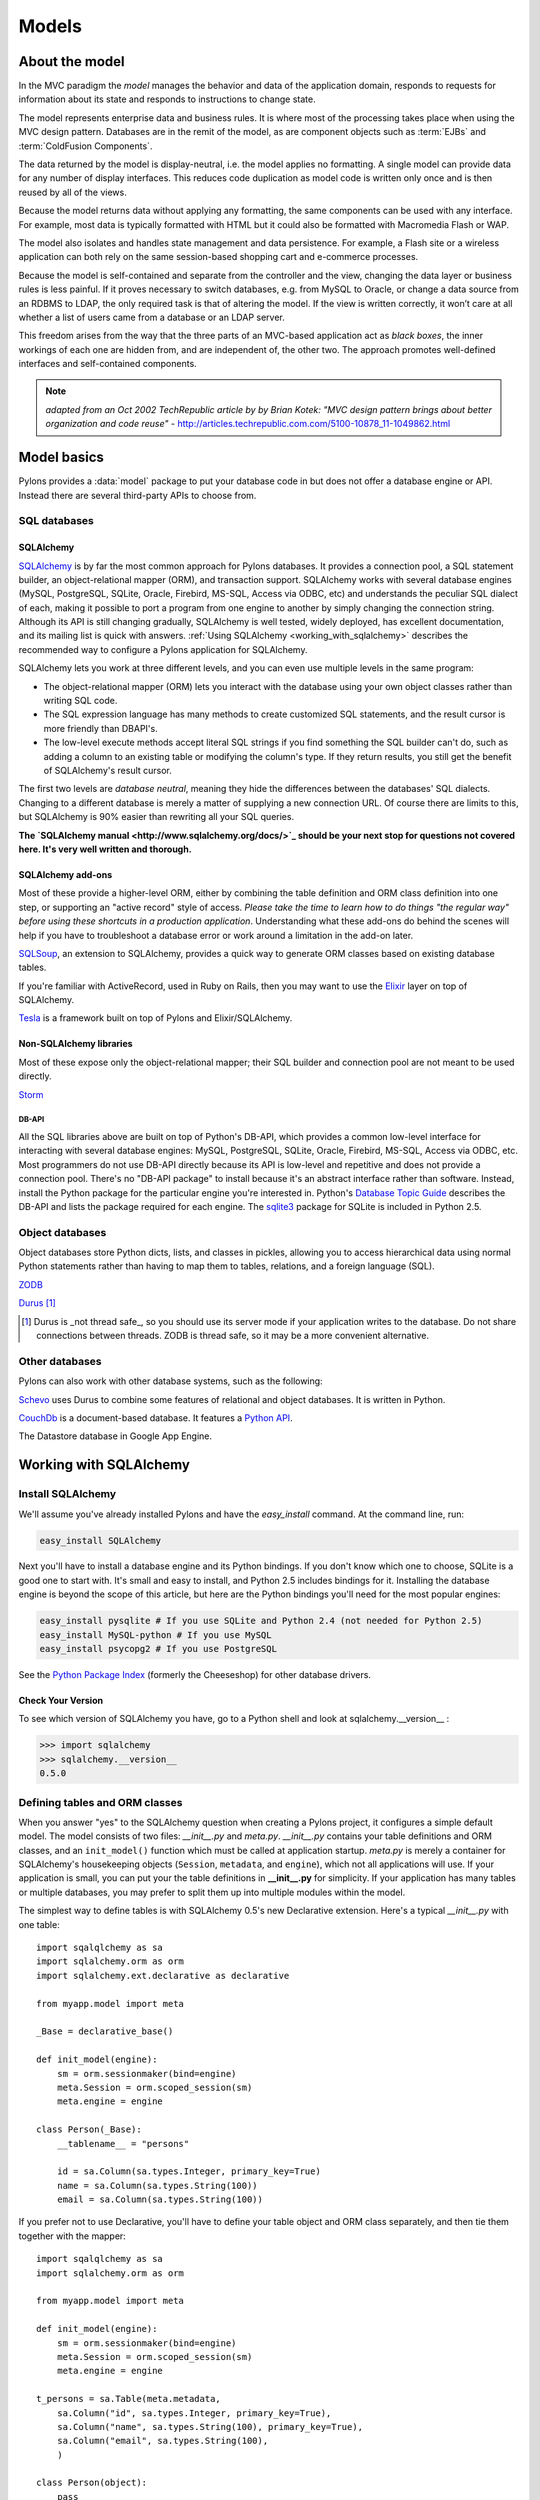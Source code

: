 .. _models:

======
Models
======

About the model
===============

.. image:: _static/pylon3.jpg
   :alt: 
   :align: left
   :height: 450px
   :width: 368px

In the MVC paradigm the *model* manages the behavior and data of the application domain, responds to requests for information about its state and responds to instructions to change state.

The model represents enterprise data and business rules. It is where most of the processing takes place when using the MVC design pattern. Databases are in the remit of the model, as are component objects such as :term:`EJBs` and :term:`ColdFusion Components`.

The data returned by the model is display-neutral, i.e. the model applies no formatting. A single model can provide data for any number of display interfaces. This reduces code duplication as model code is written only once and is then reused by all of the views.

Because the model returns data without applying any formatting, the same components can be used with any interface. For example, most data is typically formatted with HTML but it could also be formatted with Macromedia Flash or WAP.

The model also isolates and handles state management and data persistence. For example, a Flash site or a wireless application can both rely on the same session-based shopping cart and e-commerce processes.

Because the model is self-contained and separate from the controller and the view, changing the data layer or business rules is less painful. If it proves necessary to switch databases, e.g. from MySQL to Oracle, or change a data source from an RDBMS to LDAP, the only required task is that of altering the model. If the view is written correctly, it won’t care at all whether a list of users came from a database or an LDAP server.

This freedom arises from the way that the three parts of an MVC-based application act as `black boxes`, the inner workings of each one are hidden from, and are independent of, the other two. The approach promotes well-defined interfaces and self-contained components.

.. note:: *adapted from an Oct 2002 TechRepublic article by by Brian Kotek: "MVC design pattern brings about better organization and code reuse"* - http://articles.techrepublic.com.com/5100-10878_11-1049862.html

Model basics
============

Pylons provides a :data:`model` package to put your database code in but does not offer a database engine or API.  Instead there are several third-party APIs to choose from.

SQL databases
-------------

SQLAlchemy
^^^^^^^^^^

`SQLAlchemy <http://www.sqlalchemy.org/>`_ is by far the most common approach for Pylons databases.  It provides a connection pool, a SQL statement builder, an object-relational mapper (ORM), and transaction support.  SQLAlchemy works with several database engines (MySQL, PostgreSQL, SQLite, Oracle, Firebird, MS-SQL, Access via ODBC, etc) and understands the peculiar SQL dialect of each, making it possible to port a program from one engine to another by simply changing the connection string.  Although its API is still changing gradually, SQLAlchemy is well tested, widely deployed, has excellent documentation, and its mailing list is quick with answers.  :ref:`Using SQLAlchemy <working_with_sqlalchemy>` describes the recommended way to configure a Pylons application for SQLAlchemy.

SQLAlchemy lets you work at three different levels, and you can even use
multiple levels in the same program:

* The object-relational mapper (ORM) lets you interact with the database using your own object classes rather than writing SQL code. 
* The SQL expression language has many methods to create customized SQL statements, and the result cursor is more friendly than DBAPI's. 
* The low-level execute methods accept literal SQL strings if you find something the SQL builder can't do, such as adding a column to an existing table or modifying the column's type. If they return results, you still get the benefit of SQLAlchemy's result cursor. 

The first two levels are *database neutral*, meaning they hide the differences between the databases' SQL dialects. Changing to a different database is merely a matter of supplying a new connection URL. Of course there are limits to this, but SQLAlchemy is 90% easier than rewriting all your SQL queries. 

**The `SQLAlchemy manual <http://www.sqlalchemy.org/docs/>`_ should be your next stop for questions not covered here. It's very well written and thorough.**

SQLAlchemy add-ons
^^^^^^^^^^^^^^^^^^

Most of these provide a higher-level ORM, either by combining the table definition and ORM class definition into one step, or supporting an "active record" style of access.  
*Please take the time to learn how to do things "the regular way" before using these shortcuts in a production application*.  Understanding what these add-ons do behind the scenes will help if you have to troubleshoot a database error or work around a limitation in the add-on later.

`SQLSoup <http://www.sqlalchemy.org/docs/05/plugins.html#plugins_sqlsoup>`_, an extension to SQLAlchemy, provides a quick way to generate ORM classes based on existing database tables.

If you're familiar with ActiveRecord, used in Ruby on Rails, then you may want to use the `Elixir <http://elixir.ematia.de/>`_ layer on top of SQLAlchemy.

`Tesla <http://code.google.com/p/tesla-pylons-elixir/>`_ is a framework built on top of Pylons and Elixir/SQLAlchemy.

Non-SQLAlchemy libraries
^^^^^^^^^^^^^^^^^^^^^^^^

Most of these expose only the object-relational mapper; their SQL builder and connection pool are not meant to be used directly.

`Storm <http://storm.canonical.com>`_

DB-API
++++++

All the SQL libraries above are built on top of Python's DB-API, which provides a common low-level interface for interacting with several database engines: MySQL, PostgreSQL, SQLite, Oracle, Firebird, MS-SQL, Access via ODBC, etc.  Most programmers do not use DB-API directly because its API is low-level and repetitive and does not provide a connection pool.  There's no "DB-API package" to install because it's an abstract interface rather than software.  Instead, install the Python package for the particular engine you're interested in.  Python's `Database Topic Guide <http://www.python.org/topics/database/>`_ describes the DB-API and lists the package required for each engine.  The `sqlite3 <http://docs.python.org/lib/module-sqlite3.html>`_ package for SQLite is included in Python 2.5.

Object databases
----------------

Object databases store Python dicts, lists, and classes in pickles, allowing you to access hierarchical data using normal Python statements rather than having to map them to tables, relations, and a foreign language (SQL).

`ZODB <http://wiki.zope.org/ZODB/FrontPage>`_

`Durus <http://www.mems-exchange.org/software/durus/>`_ [#]_

.. [#] Durus is _not thread safe_, so you should use its server mode if your
   application writes to the database.  Do not share connections between
   threads.  ZODB is thread safe, so it may be a more convenient alternative.

Other databases
---------------

Pylons can also work with other database systems, such as the following:

`Schevo <http://schevo.org/>`_ uses Durus to combine some features of relational and object databases.  It is written in Python.

`CouchDb <http://couchdb.org/>`_ is a document-based database.  It features a `Python API <http://code.google.com/p/couchdb-python/>`_.

The Datastore database in Google App Engine.

.. _working_with_sqlalchemy:

Working with SQLAlchemy
=======================

Install SQLAlchemy
------------------


We'll assume you've already installed Pylons and have the `easy_install` command. At the command line, run: 

.. code-block:: bash

    easy_install SQLAlchemy 


Next you'll have to install a database engine and its Python bindings. If you don't know which one to choose, SQLite is a good one to start with. It's small and easy to install, and Python 2.5 includes bindings for it. Installing the database engine is beyond the scope of this article, but here are the Python bindings you'll need for the most popular engines: 

.. code-block:: bash

    easy_install pysqlite # If you use SQLite and Python 2.4 (not needed for Python 2.5) 
    easy_install MySQL-python # If you use MySQL 
    easy_install psycopg2 # If you use PostgreSQL 


See the `Python Package Index <http://pypi.python.org/>`_ (formerly the Cheeseshop) for other database drivers. 

Check Your Version 
^^^^^^^^^^^^^^^^^^


To see which version of SQLAlchemy you have, go to a Python shell and look at sqlalchemy.\_\_version\_\_ : 

.. code-block:: pycon

    >>> import sqlalchemy 
    >>> sqlalchemy.__version__ 
    0.5.0


Defining tables and ORM classes
-------------------------------

When you answer "yes" to the SQLAlchemy question when creating a Pylons
project, it configures a simple default model.  The model consists of two
files: *__init__.py* and *meta.py*.  *__init__.py* contains your table
definitions and ORM classes, and an ``init_model()`` function which must be
called at application startup.  *meta.py* is merely a container for
SQLAlchemy's housekeeping objects (``Session``, ``metadata``, and ``engine``),
which not all applications will use.  If your application is small, you can put
your the table definitions in **__init__.py** for simplicity.  If your
application has many tables or multiple databases, you may prefer to split them
up into multiple modules within the model.

The simplest way to define tables is with SQLAlchemy 0.5's new Declarative
extension.  Here's a typical *__init__.py* with one table::

    import sqalqlchemy as sa
    import sqlalchemy.orm as orm
    import sqlalchemy.ext.declarative as declarative

    from myapp.model import meta

    _Base = declarative_base()

    def init_model(engine):
        sm = orm.sessionmaker(bind=engine)
        meta.Session = orm.scoped_session(sm)
        meta.engine = engine

    class Person(_Base):
        __tablename__ = "persons"

        id = sa.Column(sa.types.Integer, primary_key=True)
        name = sa.Column(sa.types.String(100))
        email = sa.Column(sa.types.String(100))

If you prefer not to use Declarative, you'll have to define your table object
and ORM class separately, and then tie them together with the mapper::

    import sqalqlchemy as sa
    import sqlalchemy.orm as orm

    from myapp.model import meta

    def init_model(engine):
        sm = orm.sessionmaker(bind=engine)
        meta.Session = orm.scoped_session(sm)
        meta.engine = engine

    t_persons = sa.Table(meta.metadata,
        sa.Column("id", sa.types.Integer, primary_key=True),
        sa.Column("name", sa.types.String(100), primary_key=True),
        sa.Column("email", sa.types.String(100),
        )

    class Person(object):
        pass

    orm.mapper(Person, t_persons)

If the table already exists, you can read its column definitions from the
database rather than specifying them manually; this is called *reflecting* the
table.  The advantage is you don't have to specify the column types in Python
code.  Reflecting must be done inside ``init_model()`` because it depends on a
live database engine, which is not available when the module is imported.  (An
*engine* is a SQLAlchemy object that knows how to connect to a particular
database.)  Here's the second example with reflection::

    import sqalqlchemy as sa
    import sqlalchemy.orm as orm

    from myapp.model import meta

    def init_model(engine):
        global t_persons

        sm = orm.sessionmaker(bind=engine)
        meta.Session = orm.scoped_session(sm)
        meta.engine = engine

        t_persons = sa.Table(meta.metadata, autoload=True, autoload_with=engine)

        orm.mapper(Person, t_persons)

    class Person(object):
        pass

Note how ``t_persons`` and the ``orm.mapper()`` call moved into ``init_model``,
while the ``Person`` class didn't have to.  Also note the ``global t_persons``
statement.  This tells Python that ``t_persons`` is a a global variable outside
the function.  (``global`` is required when assigning to a global variable
inside a function.  It's not required if you're merely modifying a mutable
object in place, which is why ``meta`` doesn't have to be declared global.)

.. tip:  SQLAlchemy 0.4

   SQLAlchemy 0.4 does not have Declarative.  Also, the recommended 
   sessionmaker arguments are a little different::

        sm = orm.sessionmaker(autoflush=True, transactional=True, bind=engine)

Relation example 
^^^^^^^^^^^^^^^^


Here's an example of a `Person` and an `Address` class with a many:many relationship on `people.my_addresses`. See `Relational Databases for People in a Hurry <http://wiki.pylonshq.com/display/pylonscookbook/Relational+databases+for+people+in+a+hurry>`_ and the SQLAlchemy manual for details. 

.. code-block:: python

    t_people = sa.Table('people', meta.metadata, 
        sa.Column('id', sa.types.Integer, primary_key=True), 
        sa.Column('name', sa.types.String(100)), 
        sa.Column('email', sa.types.String(100)),
        ) 

    t_addresses_people = sa.Table('addresses_people', meta.metadata, 
        sa.Column('id', sa.types.Integer, primary_key=True), 
        sa.Column('person_id', sa.types.Integer, sa.ForeignKey('people.id')), 
        sa.Column('address_id', sa.types.Integer, sa.ForeignKey('addresses.id')),
        ) 

    t_addresses = sa.Table('addresses', meta.metadata, 
        sa.Column('id', sa.types.Integer, primary_key=True), 
        sa.Column('address', sa.types.String(100)),
        ) 

    class Person(object): 
        pass 

    class Address(object): 
        pass 

    orm.mapper(Address, t_addresses) 
    orm.mapper(Person, t_people, properties = { 
        'my_addresses' : orm.relation(Address, secondary = t_addresses_people), 
        }) 


Using the model standalone 
^^^^^^^^^^^^^^^^^^^^^^^^^^

You now have everything necessary to use the model in a standalone script such as a cron job, or to test it interactively. You just need to create a SQLAlchemy engine and connect it to the model. This example uses a database "test.sqlite" in the current directory: 

.. code-block:: pycon

    % python 
    Python 2.5.1 (r251:54863, Oct 5 2007, 13:36:32) 
    [GCC 4.1.3 20070929 (prerelease) (Ubuntu 4.1.2-16ubuntu2)] on linux2 
    Type "help", "copyright", "credits" or "license" for more information. 
    >>> import sqlalchemy as sa 
    >>> engine = sa.create_engine("sqlite:///test.sqlite") 
    >>> from myapp import model 
    >>> model.init_model(engine) 

i
Now you can use the tables, classes, and Session as described in the SQLAlchemy
manual.  For example::

    #!/usr/bin/env python
    import sqlalchemy as sa
    import tmpapp.model as model
    import tmpapp.model.meta as meta

    DB_URL = "sqlite:///test.sqlite" 

    engine = sa.create_engine(DB_URL)
    model.init_model(engine)

    # Create all tables, overwriting them if they exist.
    model._Base.metadata.drop_all(bind=engine, checkfirst=True)
    model._Base.metadata.create_all(bind=engine)

    # Create two records and insert them into the database using the ORM.
    a = model.Person()
    a.name = "Aaa"
    a.email = "aaa@example.com"
    meta.Session.save(a)

    b = model.Person()
    b.name = "Bbb"
    b.email = "bbb@example.com"
    meta.Session.save(b)

    meta.Session.commit()

    # Display all records in the persons table.
    print "Database data:"
    for p in meta.Session.query(model.Person):
        print "id:", p.id
        print "name:", p.name
        print "email:", p.email
        print



The config file
---------------


When your Pylons application runs, it needs to know which database to connect to. Normally you put this information in *development.ini* and activate the model in *environment.py*. Put the following in *development.ini* in the `\[app:main\]` section, depending on your database, 

For SQLite 
^^^^^^^^^^


.. code-block:: ini

    sqlalchemy.url = sqlite:///%(here)s/mydatabasefilename.sqlite 


Where `mydatabasefilename.db` is the path to your SQLite database file. "%(here)s" represents the directory containing the development.ini file. If you're using an absolute path, use four slashes after the colon: "sqlite:////var/lib/myapp/database.sqlite". Don't use a relative path (three slashes) because the current directory could be anything. The example has three slashes because the value of "%(here)s" always starts with a slash (or the platform equivalent; e.g., "C:\\foo" on Windows). 

For MySQL 
^^^^^^^^^


.. code-block:: ini

    sqlalchemy.url = mysql://username:password@host:port/database 
    sqlalchemy.pool_recycle = 3600 


Enter your username, password, host (localhost if it is on your machine), port number (usually 3306) and the name of your database. The second line is an example of setting `engine options <http://www.sqlalchemy.org/docs/04/dbengine.html#dbengine_options>`_. 

It's important to set "pool_recycle" for MySQL to prevent "MySQL server has gone away" errors. This is because MySQL automatically closes idle database connections without informing the application. Setting the connection lifetime to 3600 seconds (1 hour) ensures that the connections will be expired and recreated before MySQL notices they're idle. 

Don't be tempted to use the ".echo" option to enable SQL logging because it may cause duplicate log output. Instead see the "Logging" section below to integrate MySQL logging into Paste's logging system. 

For PostgreSQL 
^^^^^^^^^^^^^^


.. code-block:: ini

    sqlalchemy.url = postgres://username:password@host:port/database 


Enter your username, password, host (localhost if it is on your machine), port number (usually 5432) and the name of your database. 

The engine
----------


Put this at the top of *myapp/config/environment.py*: 

.. code-block:: python

    from sqlalchemy import engine_from_config 
    from myapp.model import init_model 


And this in the `load_environment` function: 

.. code-block:: python

    engine = engine_from_config(config, 'sqlalchemy.') 
    init_model(engine) 


The second argument is the prefix to look for. If you named your keys "sqlalchemy.default.url", you would put "sqlalchemy.default." here. The prefix may be anything, as long as it's consistent between the config file and this function call. 

Controller
----------


Add the following to the top of *myapp/lib/base.py* (the base controller): 

.. code-block:: python

    from myapp.model import meta 


And change the `.\_\_call\_\_` method to: 
.. code-block:: python

    def __call__(self, environ, start_response): 
        try: 
            return WSGIController.__call__(self, environ, start_response) 
        finally: 
            meta.Session.remove() 


The .remove() method is so that any leftover ORM data in the current web request is discarded. This usually happens automatically as a product of garbage collection but calling .remove() ensures this is the case.

Building the database
---------------------


To actually create the tables in the database, you call the metadata's `.create_all()` method. You can do this interactively or use `paster`'s application initialization feature. To do this, put the code in *myapp/websetup.py*. After the `load_environment()` call, put: 

.. code-block:: python

    from myapp.model import meta 
    log.info("Creating tables") 
    meta.metadata.create_all(bind=meta.engine) 
    log.info("Successfully setup") 


Then run the following on the command line: 

.. code-block:: bash

    paster setup-app development.ini 


Data queries and modifications
------------------------------


.. warning:: *Important:* this section assumes you're putting the code in a high-level model function. If you're putting it directly into a controller method, you'll have to put a `model.` prefix in front of every object defined in the model, or import the objects individually. Also note that the `Session` object here (capital s) is not the same as the Beaker `session` object (lowercase s) in controllers. 

Here's how to enter new data into the database: 

.. code-block:: python

    mr_jones = Person() 
    mr_jones.name = 'Mr Jones' 
    meta.Session.save(mr_jones) 
    meta.Session.commit() 


`mr_jones` here is an instance of `Person`. Its properties correspond to the column titles of `t_people` and contain the data from the selected row. A more sophisticated application would have a `Person.\_\_init\_\_` method that automatically sets attributes based on its arguments. 


An example of loading a database entry in a controller method, performing a sex change, and saving it: 

.. code-block:: python

    person_q = meta.Session.query(Person) # An ORM Query object for accessing the Person table 
    mr_jones = person_q.filter(Person.name=='Mr Jones').one() 
    print mr_jones.name # prints 'Mr Jones' 
    mr_jones.name = 'Mrs Jones' # only the object instance is changed here ... 
    meta.Session.commit() # ... only now is the database updated 


To return a list of entries use: 

.. code-block:: python

    all_mr_joneses = person_q.filter(Person.name=='Mr Jones').all() 


To get all list of all the people in the table use: 

.. code-block:: python

    everyone = person_q.all() 


To retrieve by id: 

.. code-block:: python

    someuser = person_q.get(5) 


You can iterate over every person even more simply: 

.. code-block:: python

    print "All people" 
    for p in person_q: 
        print p.name 
    print 
    print "All Mr Joneses:" 
    for p in person_q.filter(Person.name=='Mr Jones'): 
        print p.name 


To delete an entry use the following: 

.. code-block:: python

    mr_jones = person_q.filter(Person.name=='Mr Jones').one() 
    meta.Session.delete(mr_jones) 
    meta.Session.commit() 


Working with joined objects 
^^^^^^^^^^^^^^^^^^^^^^^^^^^


Recall that the `my_addresses` property is a list of `Address` objects 

.. code-block:: python

    print mr_jones.my_addresses[0].address # prints first address 


To add an existing address to 'Mr Jones' we do the following: 

.. code-block:: python

    address_q = meta.Session.query(Address) 
    
    # Retrieve an existing address 
    address = address_q.filter(Address.address=='33 Pine Marten Lane, Pleasantville').one()
    
    # Add to the list 
    mr_jones.my_addresses.append(new_address)
    
    # issue updates to the join table
    meta.Session.commit()  


To add an entirely new address to 'Mr Jones' we do the following: 

.. code-block:: python

    new_address = Address() # Construct an empty address object 
    new_address.address = '33 Pine Marten Lane, Pleasantville' 
    mr_jones.my_addresses.append(new_address) # Add to the list 
    meta.Session.commit() # Commit changes to the database 


After making changes you must call `meta.Session.commit()` to store them permanently in the database; otherwise they'll be discarded at the end of the web request. You can also call `meta.Session.rollback()` at any time to undo any changes that haven't been committed. 

To search on a joined object we can pass an entire object as a query: 

.. code-block:: python

    search_address = Address() 
    search_address.address = '33 Pine Marten Lane, Pleasantville' 
    residents_at_33_pine_marten_lane = \
        person_q.filter(Person.my_addresses.contains(search_address)).all() 


* All attributes must match in the query object. 

Or we can search on a joined objects' property, 

.. code-block:: python

    residents_at_33_pine_marten_lane = \
     person_q.join('my_addresses').filter(
        Address.address=='33 Pine Marten Lane, Pleasantville').all() 


A shortcut for the above is to use `any()`:

.. code-block:: python

    residents_at_33_pine_marten_lane = \
     person_q.filter(Person.my_addresses.any(
        Address.address=='33 Pine Marten Lane, Pleasantville')).all() 



To disassociate an address from Mr Jones we do the following: 

.. code-block:: python

    del mr_jones.my_addresses[0] # Delete the reference to the address 
    meta.Session.commit() 


To delete the address itself in the address table, normally we'd have to issue a separate `delete()` for the `Address` object itself: 

.. code-block:: python

    meta.Session.delete(mr_jones.my_addresses[0]) # Delete the Address object 
    del mr_jones.my_addresses[0] 
    meta.Session.commit() # Commit both operations to the database 


However, SQLAlchemy supports a shortcut for the above operation. Configure the mapper relation using `cascade = "all, delete-orphan"` instead: 

.. code-block:: python

    orm.mapper(Address, t_addresses) 
    orm.mapper(Person, t_people, properties = { 
    'my_addresses' : orm.relation(
            Address, secondary=t_addresses_people, cascade="all,delete-orphan"), 
    }) 


Then, any items removed from `mr_jones.my_addresses` is automatically deleted from the database: 


.. code-block:: python

    del mr_jones.my_addresses[0] # Delete the reference to the address, 
                                 # also deletes the Address 
    meta.Session.commit() 


For any relationship, you can add `cascade = "all, delete-orphan"` as an extra argument to `relation()` in your mappers to ensure that when a join is deleted the joined object is deleted as well, so that the above delete() operation is not needed - only the removal from the `my_addresses` list. Beware though that despite its name, `delete-orphan` removes joined objects even if another object is joined to it. 

Non-ORM SQL queries 
^^^^^^^^^^^^^^^^^^^


Use `meta.Session.execute()` to execute a non-ORM SQL query within the session's transaction. Bulk updates and deletes can modify records significantly faster than looping through a query and modifying the ORM instances. 

.. code-block:: python

    q = sa.select([table1.c.id, table1.c.name], order_by=[table1.c.name]) 
    records = meta.Session.execute(q).fetchall() 

    # Example of a bulk SQL UPDATE. 
    update = table1.update(table1.c.name=="Jack") 
    meta.Session.execute(update, name="Ed") 
    meta.Session.commit() 

    # Example of updating all matching records using an expression. 
    update = table1.update(values={table1.c.entry_id: table1.c.entry_id + 1000}) 
    meta.Session.exececute(update) 
    meta.Session.commit() 

    # Example of a bulk SQL DELETE. 
    delete = table1.delete(table1.c.name.like("M%")) 
    meta.Session.execute(delete) 
    meta.Session.commit() 

    # Database specific, use only if SQLAlchemy doesn't have methods to construct the desired query. 
    meta.Session.execute("ALTER TABLE Foo ADD new_column (VARCHAR(255)) NOT NULL") 


.. warning:: The last example changes the database structure and may adversely interact with ORM operations. 


Further reading 
^^^^^^^^^^^^^^^


The Query object has many other features, including filtering on conditions, ordering the results, grouping, etc. These are excellently described in the SQLAlchemy manual. See especially the `Data Mapping <http://www.sqlalchemy.org/docs/datamapping.html>`_ and `Session / Unit of Work <http://www.sqlalchemy.org/docs/unitofwork.html>`_ chapters. 

Testing Your Models
-------------------


Normal model usage works fine in model tests, however to use the metadata you must specify an engine connection for it. To have your tables created for every unit test in your project, use a test_models.py such as: 

.. code-block:: python

    from myapp.tests import * 
    from myapp import model 
    from myapp.model import meta 

    class TestModels(TestController): 
        def setUp(self): 
            meta.Session.remove() 
            meta.metadata.create_all(meta.engine) 

        def test_index(self): 
            # test your models 


.. note:: Notice that the tests inherit from TestController. This is to ensure that the application is setup so that the models will work. 


"nosetests --with-pylons=/path/to/test.ini ..." is another way to ensure that your model is properly initialized before the tests are run. This can be used when running non-controller tests. 

Multiple engines
----------------


Some applications need to connect to multiple databases (engines). Some always bind certain tables to the same engines (e.g., a general database and a logging database); this is called "horizontal partitioning". Other applications have several databases with the same structure, and choose one or another depending on the current request. A blogging app with a separate database for each blog, for instance. A few large applications store different records from the same logical table in different databases to prevent the database size from getting too large; this is called "vertical partitioning" or "sharding". The pattern above can accommodate any of these schemes with a few minor changes. 

First, you can define multiple engines in your config file like this: 

.. code-block:: ini

    sqlalchemy.default.url = "mysql://..." 
    sqlalchemy.default.pool_recycle = 3600 
    sqlalchemy.log.url = "sqlite://..." 

This defines two engines, "default" and "log", each with its own set of options. Now you have to instantiate every engine you want to use. 

.. code-block:: python

    default_engine = engine_from_config(config, 'sqlalchemy.default.') 
    log_engine = engine_from_config(config, 'sqlalchemy.log.') 
    init_model(default_engine, log_engine) 


Of course you'll have to modify `init_model()` to accept both arguments and create two engines. 

To bind different tables to different databases, but always with a particular table going to the same engine, use the `binds` argument to `sessionmaker` rather than `bind`: 

.. code-block:: python

    binds={"table1": engine1, "table2": engine2} 
    Session = scoped_session(sessionmaker(
                    transactional=True, autoflush=True, binds=binds) 


To choose the bindings on a per-request basis, skip the sessionmaker bind(s) argument, and instead put this in your base controller's `\_\_call\_\_` method before the superclass call, or directly in a specific action method: 

.. code-block:: python

    meta.Session.configure(bind=meta.engine) 


`binds=` works the same way here too. 

Discussion on coding style, the Session object, and bound metadata
------------------------------------------------------------------


All ORM operations require a `Session` and an engine. All non-ORM SQL operations require an engine. (Strictly speaking, they can use a connection instead, but that's beyond the scope of this tutorial.) You can either pass the engine as the `bind=` argument to every SQLAlchemy method that does an actual database query, or bind the engine to a session or metadata. This tutorial recommends binding the session because that is the most flexible, as shown in the "Multiple Engines" section above. 

It's also possible to bind a metadata to an engine using the `MetaData(engine)` syntax, or to change its binding with `metadata.bind = engine`. This would allow you to do autoloading without the `autoload_with` argument, and certain SQL operations without specifying an engine or session. Bound metadata was common in earlier versions of SQLAlchemy but is no longer recommended for beginners because it can cause unexpected behavior when ORM and non-ORM operations are mixed. 

Don't confuse SQLAlchemy sessions and Pylons sessions; they're two different things! The `session` object used in controllers (`pylons.session`) is an industry standard used in web applications to maintain state between web requests by the same user. SQLAlchemy's session is an object that synchronizes ORM objects in memory with their corresponding records in the database. 

The `Session` variable in this chapter is _not_ a SQLAlchemy session object; it's a "contextual session" class. Calling it returns the (new or existing) session object appropriate for this web request, taking into account threading and middleware issues. Calling its class methods (`Session.commit()`, `Session.query(...)`, etc) implicitly calls the corresponding method on the appropriate session. You can normally just call the `Session` class methods and ignore the internal session objects entirely. See "Contextual/Thread-local Sessions" in the SQLAlchemy manual for more information. This is equivalent to SQLAlchemy 0.3's `SessionContext` but with a different API. 

"Transactional" sessions are a new feature in SQLAlchemy 0.4; this is why we're using `Session.commit()` instead of `Session.flush()`. The `transactional` and `autoflush` args to `sessionmaker` enable this, and should normally be used together. 

Fancy classes
-------------


Here's an ORM class with some extra features: 

.. code-block:: python

    class Person(object): 
        def __init__(self, firstname, lastname, sex): 
            if not firstname: raise ValueError("arg 'firstname' cannot be blank") 
            if not lastname: raise ValueError("arg 'lastname' cannot be blank") 
            if sex not in ["M", "F"]: raise ValueError("sex must be 'M' or 'F'") 
            self.firstname = firstname 
            self.lastname = lastname 
            self.sex = sex 

        def __repr__(self): 
            myclass = self.__class__.__name__ 
            return "<%s %s %s>" % (myclass, self.firstname, self.lastname) 
            #return "%s(%r, %r)" % (myclass, self.firstname, self.lastname, self.sex) 
            #return "<%s %s>" % (self.firstname, self.lastname) 

        @property 
        def name(self): 
            return "%s %s" % (self.firstname, self.lastname) 

        @classmethod 
        def all(class_, order=None, sex=None): 
            """Return a Query of all Persons. The caller can iterate this,
            do q.count(), add additional conditions, etc. 
            """ 
            q = meta.Session.query(Person) 
            if order and order.lower().startswith("d"): 
                q = q.order_by([Person.birthdate.desc()]) 
            else: 
                q = q.order_by([Person.lastname, Person.firstname]) 
            return q 

        @classmethod 
        def recent(self, cutoff_days=30): 
            cutoff = datetime.date.today() - datetime.timedelta(days=cutoff_days) 
            q = meta.Session.query(Person).order_by(
                    [Person.last_transaction_date.desc()]) 
            q = q.filter(Person.last_transaction_date >= cutoff) 
            return q 


With this class you can create new records with constructor args. This is not only convenient but ensures the record starts off with valid data (no required field empty). `.\_\_init\_\_` is not called when loading an existing record from the database, so it doesn't interfere with that. Instances can print themselves in a friendly way, and a read-only property is calculated from multiple fields. 

Class methods return high-level queries for the controllers. If you don't like the class methods you can have a separate `PersonSearch` class for them. The methods get the session from the `myapp.model.meta` module where we've stored it. Note that this module imported the `meta` module, not the `Session` object directly. That's because `init_model()` replaces the `Session` object, so if we'd imported the `Session` object directly we'd get its original value rather than its current value. 

You can do many more things in SQLAlchemy, such as a read-write property on a hidden column, or specify relations or default ordering in the `orm.mapper` call. You can make a composite property like `person.location.latitude` and `person.location.longitude` where `latitude` and `longitude` come from different table columns. You can have a class that mimics a list or dict but is associated with a certain table. Some of these properties you'll make with Pylons normal property mechanism; others you'll do with the `property` argument to `orm.mapper`. And you can have relations up the gazoo, which can be lazily loaded if you don't use one side of the relation much of the time, or eagerly loaded to minimize the number of queries. (Only the latter use SQL joins.) You can have certain columns in your class lazily loaded too, although SQLAlchemy calls this "deferred" rather than "lazy". SQLAlchemy will automatically load the columns or related table when they're accessed. 

If you have any more clever ideas for fancy classes, please add a comment to this article. 

Logging
-------


SQLAlchemy has several loggers that chat about the various aspects of its operation. To log all SQL statements executed along with their parameter values, put the following in :file:`development.ini`: 

.. code-block:: ini

    [logger_sqlalchemy] 
    level = INFO
    handlers = 
    qualname = sqlalchemy.engine 

Then modify the "[loggers]" section to enable your new logger: 

.. code-block:: ini

    [loggers] 
    keys = root, myapp, sqlalchemy 


To log the results along with the SQL statements, set the level to DEBUG. This can cause a lot of output! To stop logging the SQL, set the level to WARN or ERROR. 

SQLAlchemy has several other loggers you can configure in the same way. "sqlalchemy.pool" level INFO tells when connections are checked out from the engine's connection pool and when they're returned. "sqlalchemy.orm" and buddies log various ORM operations. See "Configuring Logging" in the SQLAlchemy manual. 

Multiple application instances
------------------------------


If you're running multiple instances of the _same_ Pylons application in the same WSGI process (e.g., with Paste HTTPServer's "composite" application), you may run into concurrency issues. The problem is that :class:`Session` is thread local but not application-instance local. We're not sure how much this is really an issue if ``Session.remove()`` is properly called in the base controller, but just in case it becomes an issue, here are possible remedies: 

1) Attach the engine(s) to ``pylons.g`` (aka. ``config["pylons.g"]``) rather than to the `meta` module. The globals object is not shared between application instances. 

2) Add a scoping function. This prevents the application instances from sharing the same session objects. Add the following function to your model, and pass it as the second argument to `scoped_session`: 

.. code-block:: python

    def pylons_scope(): 
        import thread 
        from pylons import config 
        return "Pylons|%s|%s" % (thread.get_ident(), config._current_obj()) 

    Session = scoped_session(sessionmaker(...), pylons_scope) 


If you're affected by this, or think you might be, please bring it up on the pylons-discuss mailing list. We need feedback from actual users in this situation to verify that our advice is correct. 
